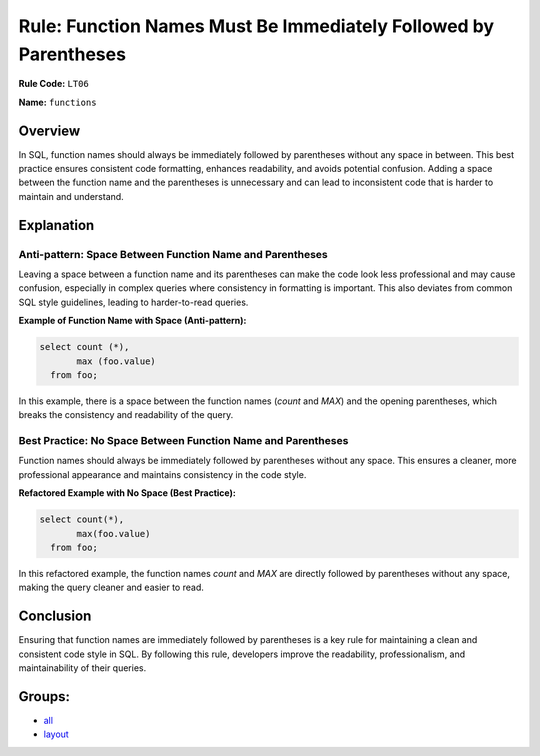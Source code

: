 ================================================================
Rule: Function Names Must Be Immediately Followed by Parentheses
================================================================

**Rule Code:** ``LT06``

**Name:** ``functions``

Overview
--------

In SQL, function names should always be immediately followed by parentheses without any space in between. This best practice ensures consistent code formatting, enhances readability, and avoids potential confusion. Adding a space between the function name and the parentheses is unnecessary and can lead to inconsistent code that is harder to maintain and understand.

Explanation
-----------

Anti-pattern: Space Between Function Name and Parentheses
~~~~~~~~~~~~~~~~~~~~~~~~~~~~~~~~~~~~~~~~~~~~~~~~~~~~~~~~~

Leaving a space between a function name and its parentheses can make the code look less professional and may cause confusion, especially in complex queries where consistency in formatting is important. This also deviates from common SQL style guidelines, leading to harder-to-read queries.

**Example of Function Name with Space (Anti-pattern):**

.. code-block:: sql

    select count (*),
           max (foo.value)
      from foo;

In this example, there is a space between the function names (`count` and `MAX`) and the opening parentheses, which breaks the consistency and readability of the query.

Best Practice: No Space Between Function Name and Parentheses
~~~~~~~~~~~~~~~~~~~~~~~~~~~~~~~~~~~~~~~~~~~~~~~~~~~~~~~~~~~~~

Function names should always be immediately followed by parentheses without any space. This ensures a cleaner, more professional appearance and maintains consistency in the code style.

**Refactored Example with No Space (Best Practice):**

.. code-block:: sql

    select count(*),
           max(foo.value)
      from foo;

In this refactored example, the function names `count` and `MAX` are directly followed by parentheses without any space, making the query cleaner and easier to read.

Conclusion
----------

Ensuring that function names are immediately followed by parentheses is a key rule for maintaining a clean and consistent code style in SQL. By following this rule, developers improve the readability, professionalism, and maintainability of their queries.

Groups:
-------

- `all <../..>`_
- `layout <../..#layout-rules>`_
